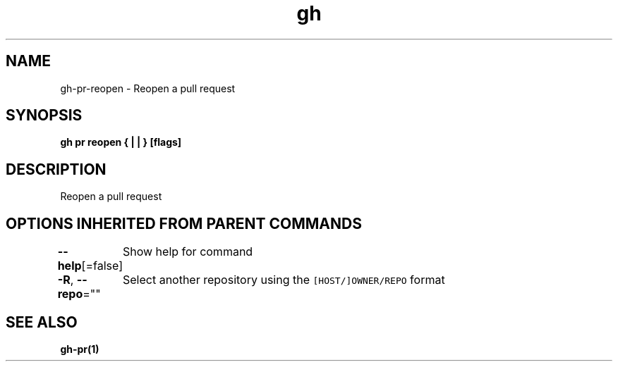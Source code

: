 .nh
.TH "gh" "1" "Mar 2021" "" ""

.SH NAME
.PP
gh\-pr\-reopen \- Reopen a pull request


.SH SYNOPSIS
.PP
\fBgh pr reopen { |  | } [flags]\fP


.SH DESCRIPTION
.PP
Reopen a pull request


.SH OPTIONS INHERITED FROM PARENT COMMANDS
.PP
\fB\-\-help\fP[=false]
	Show help for command

.PP
\fB\-R\fP, \fB\-\-repo\fP=""
	Select another repository using the \fB\fC[HOST/]OWNER/REPO\fR format


.SH SEE ALSO
.PP
\fBgh\-pr(1)\fP

